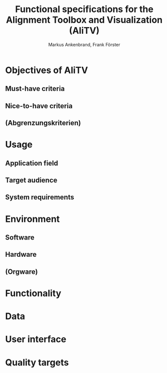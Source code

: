 #+AUTHOR: Markus Ankenbrand, Frank Förster
#+TITLE: Functional specifications for the Alignment Toolbox and Visualization (AliTV)
#+DESCRIPTION: This file contains the functional specification of the AliTV
#+EMAIL: markus.ankenbrand@uni-wuerzburg.de, frank.foerster@biozentrum.uni-wuerzburg.de

#+LATEX_CLASS: scrartcl
#+LATEX_CLASS_OPTIONS: [a4paper,english]
#+LATEX_HEADER: \usepackage[T1]{fontenc}
#+LATEX_HEADER: \usepackage[utf8]{inputenc}

#+TODO: TODO(t!) INPG(i@/!) TEST(n@/!) TESTFAIL(f@/!) TESTPASS(p@/!) | DONE(d!) REJC(c@)


* Objectives of AliTV
** Must-have criteria
** Nice-to-have criteria
** (Abgrenzungskriterien)
* Usage
** Application field
** Target audience
** System requirements
* Environment
** Software
** Hardware
** (Orgware)
* Functionality
* Data
* User interface
* Quality targets
